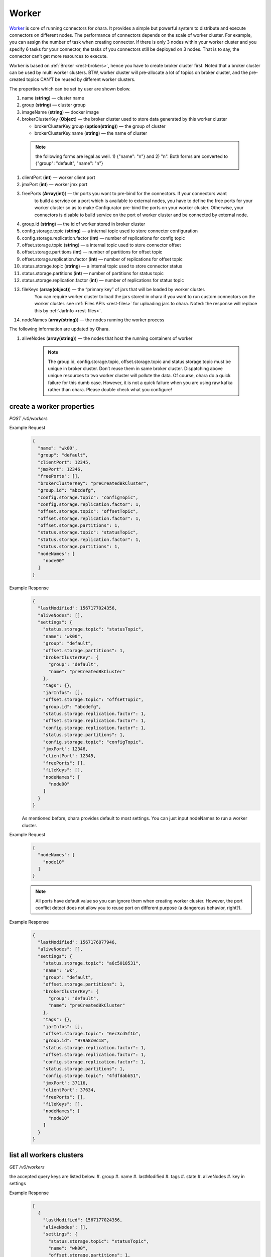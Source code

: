 ..
.. Copyright 2019 is-land
..
.. Licensed under the Apache License, Version 2.0 (the "License");
.. you may not use this file except in compliance with the License.
.. You may obtain a copy of the License at
..
..     http://www.apache.org/licenses/LICENSE-2.0
..
.. Unless required by applicable law or agreed to in writing, software
.. distributed under the License is distributed on an "AS IS" BASIS,
.. WITHOUT WARRANTIES OR CONDITIONS OF ANY KIND, either express or implied.
.. See the License for the specific language governing permissions and
.. limitations under the License.
..

.. _rest-workers:

Worker
======

`Worker <https://kafka.apache.org/intro>`__ is core of running
connectors for ohara. It provides a simple but powerful system to
distribute and execute connectors on different nodes. The performance of
connectors depends on the scale of worker cluster. For example, you can
assign the number of task when creating connector. If there is only 3
nodes within your worker cluster and you specify 6 tasks for your
connector, the tasks of you connectors still be deployed on 3 nodes.
That is to say, the connector can’t get more resources to execute.

Worker is based on :ref:`Broker <rest-brokers>`, hence you have to create broker
cluster first. Noted that a broker cluster can be used by multi worker
clusters. BTW, worker cluster will pre-allocate a lot of topics on
broker cluster, and the pre-created topics CAN’T be reused by different
worker clusters.

The properties which can be set by user are shown below.

#. name (**string**) — cluster name
#. group (**string**) — cluster group
#. imageName (**string**) — docker image
#. brokerClusterKey (**Object**) — the broker cluster used to store data generated by this worker cluster

   - brokerClusterKey.group (**option(string)**) — the group of cluster
   - brokerClusterKey.name (**string**) — the name of cluster

  .. note::
    the following forms are legal as well. 1) {"name": "n"} and 2) "n". Both forms are converted to
    {"group": "default", "name": "n"}

#. clientPort (**int**) — worker client port
#. jmxPort (**int**) — worker jmx port
#. freePorts (**Array(int)**) — thr ports you want to pre-bind for the connectors. If your connectors want
                                to build a service on a port which is available to external nodes, you have to
                                define the free ports for your worker cluster so as to make Configurator pre-bind
                                the ports on your worker cluster. Otherwise, your connectors is disable to build service
                                on the port of worker cluster and be connected by external node.
#. group.id (**string**) — the id of worker stored in broker cluster
#. config.storage.topic (**string**) — a internal topic used to store connector configuration
#. config.storage.replication.factor (**int**) — number of replications for config topic
#. offset.storage.topic (**string**) — a internal topic used to store connector offset
#. offset.storage.partitions (**int**) — number of partitions for offset topic
#. offset.storage.replication.factor (**int**) — number of replications for offset topic
#. status.storage.topic (**string**) — a internal topic used to store connector status
#. status.storage.partitions (**int**) — number of partitions for status topic
#. status.storage.replication.factor (**int**) — number of replications for status topic
#. fileKeys (**array(object)**) — the “primary key” of jars that will be loaded by worker cluster.
                                 You can require worker cluster to load the jars stored in ohara if you want to run custom connectors
                                 on the worker cluster. see :ref:`Files APIs <rest-files>` for uploading jars to ohara. Noted: the response
                                 will replace this by :ref:`JarInfo <rest-files>`.
#. nodeNames (**array(string)**) — the nodes running the worker process

The following information are updated by Ohara.

#. aliveNodes (**array(string)**) — the nodes that host the running containers of worker

    .. note::
       The group.id, config.storage.topic, offset.storage.topic and status.storage.topic
       must be unique in broker cluster. Don’t reuse them in same broker
       cluster. Dispatching above unique resources to two worker cluster
       will pollute the data. Of course, ohara do a quick failure for this
       dumb case. However, it is not a quick failure when you are using raw
       kafka rather than ohara. Please double check what you configure!

.. _rest-workers-create:

create a worker properties
--------------------------

*POST /v0/workers*

Example Request
  .. code-block:: json

    {
      "name": "wk00",
      "group": "default",
      "clientPort": 12345,
      "jmxPort": 12346,
      "freePorts": [],
      "brokerClusterKey": "preCreatedBkCluster",
      "group.id": "abcdefg",
      "config.storage.topic": "configTopic",
      "config.storage.replication.factor": 1,
      "offset.storage.topic": "offsetTopic",
      "offset.storage.replication.factor": 1,
      "offset.storage.partitions": 1,
      "status.storage.topic": "statusTopic",
      "status.storage.replication.factor": 1,
      "status.storage.partitions": 1,
      "nodeNames": [
        "node00"
      ]
    }

Example Response
  .. code-block:: json

    {
      "lastModified": 1567177024356,
      "aliveNodes": [],
      "settings": {
        "status.storage.topic": "statusTopic",
        "name": "wk00",
        "group": "default",
        "offset.storage.partitions": 1,
        "brokerClusterKey": {
          "group": "default",
          "name": "preCreatedBkCluster"
        },
        "tags": {},
        "jarInfos": [],
        "offset.storage.topic": "offsetTopic",
        "group.id": "abcdefg",
        "status.storage.replication.factor": 1,
        "offset.storage.replication.factor": 1,
        "config.storage.replication.factor": 1,
        "status.storage.partitions": 1,
        "config.storage.topic": "configTopic",
        "jmxPort": 12346,
        "clientPort": 12345,
        "freePorts": [],
        "fileKeys": [],
        "nodeNames": [
          "node00"
        ]
      }
    }

  As mentioned before, ohara provides default to most settings. You can
  just input nodeNames to run a worker cluster.

Example Request
  .. code-block:: json

    {
      "nodeNames": [
        "node10"
      ]
    }

  .. note::
    All ports have default value so you can ignore them when creating worker cluster.
    However, the port conflict detect does not allow you to reuse port on different purpose (a dangerous behavior, right?).

Example Response
  .. code-block:: json

    {
      "lastModified": 1567176877946,
      "aliveNodes": [],
      "settings": {
        "status.storage.topic": "a6c5018531",
        "name": "wk",
        "group": "default",
        "offset.storage.partitions": 1,
        "brokerClusterKey": {
          "group": "default",
          "name": "preCreatedBkCluster"
        },
        "tags": {},
        "jarInfos": [],
        "offset.storage.topic": "6ec3cd5f1b",
        "group.id": "979a8c0c18",
        "status.storage.replication.factor": 1,
        "offset.storage.replication.factor": 1,
        "config.storage.replication.factor": 1,
        "status.storage.partitions": 1,
        "config.storage.topic": "4fdfdabb51",
        "jmxPort": 37116,
        "clientPort": 37634,
        "freePorts": [],
        "fileKeys": [],
        "nodeNames": [
          "node10"
        ]
      }
    }

.. _rest-workers-list:

list all workers clusters
-------------------------

*GET /v0/workers*

the accepted query keys are listed below.
#. group
#. name
#. lastModified
#. tags
#. state
#. aliveNodes
#. key in settings

Example Response
  .. code-block:: json

    [
      {
        "lastModified": 1567177024356,
        "aliveNodes": [],
        "settings": {
          "status.storage.topic": "statusTopic",
          "name": "wk00",
          "offset.storage.partitions": 1,
          "brokerClusterKey": {
            "group": "default",
            "name": "preCreatedBkCluster"
          },
          "tags": {},
          "jarInfos": [],
          "offset.storage.topic": "offsetTopic",
            "group.id": "abcdefg",
          "status.storage.replication.factor": 1,
          "offset.storage.replication.factor": 1,
          "config.storage.replication.factor": 1,
          "status.storage.partitions": 1,
          "config.storage.topic": "configTopic",
          "jmxPort": 12346,
          "clientPort": 12345,
          "freePorts": [],
          "fileKeys": [],
          "nodeNames": [
            "node00"
          ],
        }
      }
    ]

update broker cluster properties
--------------------------------

*PUT /v0/workers/$name?group=$group*

.. note::
   If the required worker (group, name) was not exists, we will try to use this request as POST

Example Request
  .. code-block:: json

    {
      "clientPort": 12345,
      "jmxPort": 12346,
      "freePorts": [],
      "brokerClusterKey": {
        "group": "default",
        "name": "preCreatedBkCluster"
      },
      "group.id": "abcdefg",
      "config.storage.topic": "configTopic",
      "config.storage.replication.factor": 1,
      "offset.storage.topic": "offsetTopic",
      "offset.storage.replication.factor": 1,
      "offset.storage.partitions": 1,
      "status.storage.topic": "statusTopic",
      "status.storage.replication.factor": 1,
      "status.storage.partitions": 1,
      "nodeNames": [
        "node00"
      ]
    }

Example Response
  .. code-block:: json

    {
      "lastModified": 1567177024356,
      "aliveNodes": [],
      "settings": {
        "status.storage.topic": "statusTopic",
        "name": "wk00",
        "group": "default",
        "offset.storage.partitions": 1,
        "brokerClusterKey": {
          "group": "default",
          "name": "preCreatedBkCluster"
        },
        "tags": {},
        "jarInfos": [],
        "offset.storage.topic": "offsetTopic",
        "group.id": "abcdefg",
        "status.storage.replication.factor": 1,
        "offset.storage.replication.factor": 1,
        "config.storage.replication.factor": 1,
        "status.storage.partitions": 1,
        "config.storage.topic": "configTopic",
        "jmxPort": 12346,
        "clientPort": 12345,
        "freePorts": [],
        "fileKeys": [],
        "nodeNames": [
          "node00"
        ]
      }
    }

delete a worker properties
--------------------------

*DELETE /v0/workers/$name?group=$group*

You cannot delete properties of an non-stopped worker cluster.
We will use the default value as the query parameter "?group=" if you don't specify it.

Example Response
  ::

     204 NoContent

  .. note::
     It is ok to delete an nonexistent worker cluster, and the response is
     204 NoContent.

.. _rest-workers-get:

get a worker cluster
--------------------

*GET /v0/workers/$name?group=$group*

We will use the default value as the query parameter "?group=" if you don't specify it.

Example Response
  .. code-block:: json

      {
         "lastModified":1567178933996,
         "aliveNodes":[
         ],
         "settings":{
            "status.storage.topic":"d28ca7c875",
            "name":"wk",
            "group": "default",
            "offset.storage.partitions":1,
            "brokerClusterKey": {
              "group": "default",
              "name": "preCreatedBkCluster"
            },
            "tags":{

            },
            "offset.storage.topic":"f1f6ae812c",
            "imageName":"oharastream/connect-worker:0.8.0-SNAPSHOT",
            "group.id":"16f3408f84",
            "status.storage.replication.factor":1,
            "offset.storage.replication.factor":1,
            "config.storage.replication.factor":1,
            "status.storage.partitions":1,
            "config.storage.topic":"4279f8a236",
            "jmxPort":33983,
            "freePorts": [],
            "clientPort":34601,
            "fileKeys":[

            ],
            "nodeNames":[
               "node10"
            ]
         }
      }

start a worker cluster
----------------------

*PUT /v0/workers/$name/start?group=$group*

We will use the default value as the query parameter "?group=" if you don't specify it.

Example Response
  ::

    202 Accepted

  .. note::
     You should use :ref:`Get worker cluster <rest-workers-get>` to fetch up-to-date status

stop a worker cluster
---------------------

Gracefully stopping a running worker cluster.

*PUT /v0/workers/$name/stop?group=$group[&force=true]*

We will use the default value as the query parameter "?group=" if you don't specify it.

Query Parameters
  #. force (**boolean**) — true if you don’t want to wait the graceful shutdown
     (it can save your time but may damage your data).

Example Response
  ::

    202 Accepted

  .. note::
     You should use :ref:`Get worker cluster <rest-workers-get>` to fetch up-to-date status


add a new node to a running worker cluster
------------------------------------------

*PUT /v0/workers/$name/$nodeName?group=$group*

We will use the default value as the query parameter "?group=" if you don't specify it.

If you want to extend a running worker cluster, you can add a node to
share the heavy loading of a running worker cluster. However, the
balance is not triggered at once. By the way, moving a task to another
idle node needs to **stop** task first. Don’t worry about the temporary
lower throughput when balancer is running.

remove a node from a running worker cluster
-------------------------------------------

*DELETE /v0/workers/$name/$nodeName?group=$group*

We will use the default value as the query parameter "?group=" if you don't specify it.

If your budget is limited, you can decrease the number of nodes running
worker cluster. BUT, removing a node from a running worker cluster
invoke a lot of task move, and it will decrease the throughput of your
connector.

Example Response
  ::

     204 NoContent

  .. note::
     It is ok to delete an nonexistent worker node, and the response is
     204 NoContent.

